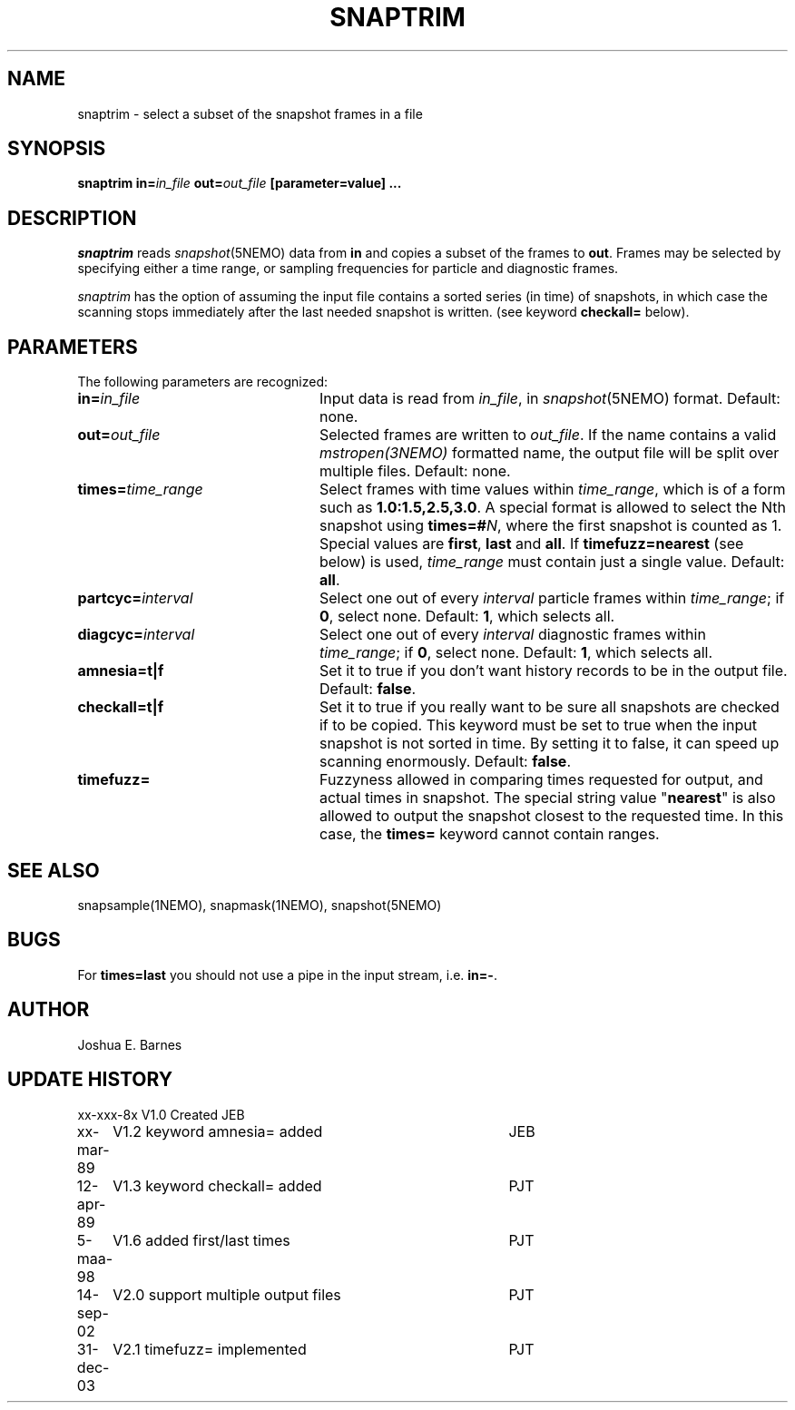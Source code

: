 .TH SNAPTRIM 1NEMO "31 December 2003"
.SH NAME
snaptrim \- select a subset of the snapshot frames in a file
.SH SYNOPSIS
\fBsnaptrim in=\fIin_file\fP \fBout=\fIout_file\fP [parameter=value] .\|.\|.
.SH DESCRIPTION
\fIsnaptrim\fP reads \fIsnapshot\fP(5NEMO) data from \fBin\fP and
copies a subset of the frames to \fBout\fP.  Frames may be selected by
specifying either a time range, or sampling frequencies for particle
and diagnostic frames.
.PP
\fIsnaptrim\fP has the option of assuming the input file contains
a sorted series (in time) of snapshots, in which case the
scanning stops immediately after the last needed snapshot is
written. (see keyword \fBcheckall=\fP below).
.SH PARAMETERS
The following parameters are recognized:
.TP 24
\fBin=\fIin_file\fP
Input data is read from \fIin_file\fP, in \fIsnapshot\fP(5NEMO)
format.  Default: none.
.TP
\fBout=\fIout_file\fP
Selected frames are written to \fIout_file\fP.  If the name contains
a valid \fImstropen(3NEMO)\fP formatted name, the output file
will be split over multiple files.
Default: none.
.TP
\fBtimes=\fItime_range\fP
Select frames with time values within \fItime_range\fP, which is of a
form such as \fB1.0:1.5,2.5,3.0\fP. A special format is allowed to
select the Nth snapshot using \fBtimes=#\fP\fIN\fP, where
the first snapshot is counted as 1. Special values are 
\fBfirst\fP, \fBlast\fP and \fBall\fP. If
\fBtimefuzz=nearest\fP (see below) 
is used, \fItime_range\fP must contain
just a single value.
Default: \fBall\fP.
.TP
\fBpartcyc=\fIinterval\fP
Select one out of every \fIinterval\fP particle frames within
\fItime_range\fP; if \fB0\fP, select none.  Default: \fB1\fP,
which selects all.
.TP
\fBdiagcyc=\fIinterval\fP
Select one out of every \fIinterval\fP diagnostic frames within
\fItime_range\fP; if \fB0\fP, select none.  Default: \fB1\fP,
which selects all.
.TP
\fBamnesia=t|f\fP
Set it to true if you don't want history records to be in the output
file. Default: \fBfalse\fP.
.TP
\fBcheckall=t|f\fP
Set it to true if you really want to be sure all snapshots are checked
if to be copied. This keyword must be set to true when the input 
snapshot is not sorted in time. By setting it to false, it can speed
up scanning enormously. Default: \fBfalse\fP.
.TP
\fBtimefuzz=\fI
Fuzzyness allowed in comparing times requested for output, and actual
times in snapshot. The special string value "\fBnearest\fP" is also
allowed to output the snapshot closest to the requested time. In this
case, the \fBtimes=\fP keyword cannot contain ranges.
.SH "SEE ALSO"
snapsample(1NEMO), snapmask(1NEMO), snapshot(5NEMO)
.SH BUGS
For \fBtimes=last\fP you should not use a pipe in the input stream, i.e.
\fBin=-\fP.
.SH AUTHOR
Joshua E. Barnes
.SH UPDATE HISTORY
.ta +1i +4i
.nf
xx-xxx-8x	V1.0 Created	JEB
xx-mar-89	V1.2 keyword amnesia= added	JEB
12-apr-89	V1.3 keyword checkall= added	PJT
5-maa-98	V1.6 added first/last times	PJT
14-sep-02	V2.0 support multiple output files	PJT
31-dec-03	V2.1 timefuzz= implemented	PJT
.fi
